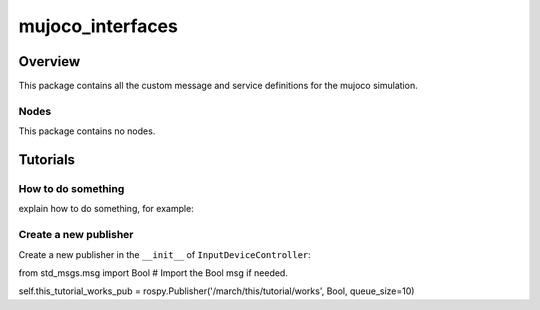 .. _mujoco_simulation-label:

mujoco_interfaces
=================

Overview
--------
This package contains all the custom message and service definitions for the mujoco simulation.

Nodes
^^^^^
This package contains no nodes.

Tutorials
---------

How to do something
^^^^^^^^^^^^^^^^^^^ 
explain how to do something, for example:

Create a new publisher
^^^^^^^^^^^^^^^^^^^^^^
Create a new publisher in the ``__init__`` of ``InputDeviceController``:

.. code::

from std_msgs.msg import Bool # Import the Bool msg if needed.

self.this_tutorial_works_pub = rospy.Publisher('/march/this/tutorial/works', Bool, queue_size=10)